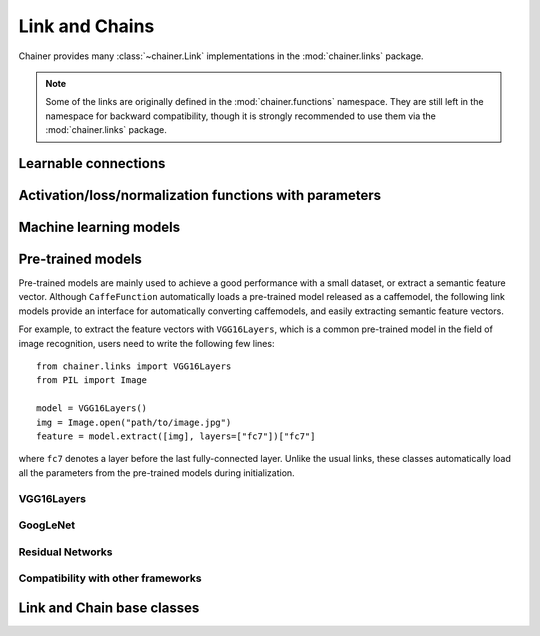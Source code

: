 Link and Chains
===============

.. module:: chainer.links

Chainer provides many :class:`~chainer.Link` implementations in the
:mod:`chainer.links` package.

.. note::
   Some of the links are originally defined in the :mod:`chainer.functions`
   namespace. They are still left in the namespace for backward compatibility,
   though it is strongly recommended to use them via the :mod:`chainer.links`
   package.


Learnable connections
---------------------

.. autosummary::
   :toctree: generated/
   :nosignatures:

   chainer.links.Bias
   chainer.links.Bilinear
   chainer.links.ChildSumTreeLSTM
   chainer.links.Convolution2D
   chainer.links.ConvolutionND
   chainer.links.Deconvolution2D
   chainer.links.DeconvolutionND
   chainer.links.DeformableConvolution2D
   chainer.links.DeformableConvolution2DSampler
   chainer.links.DepthwiseConvolution2D
   chainer.links.DilatedConvolution2D
   chainer.links.EmbedID
   chainer.links.GRU
   chainer.links.Highway
   chainer.links.Inception
   chainer.links.InceptionBN
   chainer.links.Linear
   chainer.links.LocalConvolution2D
   chainer.links.LSTM
   chainer.links.MLPConvolution2D
   chainer.links.NaryTreeLSTM
   chainer.links.NStepBiGRU
   chainer.links.NStepBiLSTM
   chainer.links.NStepBiRNNReLU
   chainer.links.NStepBiRNNTanh
   chainer.links.NStepGRU
   chainer.links.NStepLSTM
   chainer.links.NStepRNNReLU
   chainer.links.NStepRNNTanh
   chainer.links.Parameter
   chainer.links.Scale
   chainer.links.StatefulGRU
   chainer.links.StatelessGRU
   chainer.links.StatefulMGU
   chainer.links.StatelessMGU
   chainer.links.StatefulPeepholeLSTM
   chainer.links.StatefulZoneoutLSTM
   chainer.links.StatelessLSTM

Activation/loss/normalization functions with parameters
-------------------------------------------------------

.. autosummary::
   :toctree: generated/
   :nosignatures:

   chainer.links.BatchNormalization
   chainer.links.BatchRenormalization
   chainer.links.LayerNormalization
   chainer.links.BinaryHierarchicalSoftmax
   chainer.links.BlackOut
   chainer.links.CRF1d
   chainer.links.SimplifiedDropconnect
   chainer.links.PReLU
   chainer.links.Swish
   chainer.links.Maxout
   chainer.links.NegativeSampling

Machine learning models
-----------------------

.. autosummary::
   :toctree: generated/
   :nosignatures:

   chainer.links.Classifier

Pre-trained models
------------------

Pre-trained models are mainly used to achieve a good performance with a small
dataset, or extract a semantic feature vector. Although ``CaffeFunction``
automatically loads a pre-trained model released as a caffemodel,
the following link models provide an interface for automatically converting
caffemodels, and easily extracting semantic feature vectors.

For example, to extract the feature vectors with ``VGG16Layers``, which is
a common pre-trained model in the field of image recognition,
users need to write the following few lines::

    from chainer.links import VGG16Layers
    from PIL import Image

    model = VGG16Layers()
    img = Image.open("path/to/image.jpg")
    feature = model.extract([img], layers=["fc7"])["fc7"]

where ``fc7`` denotes a layer before the last fully-connected layer.
Unlike the usual links, these classes automatically load all the
parameters from the pre-trained models during initialization.

VGG16Layers
~~~~~~~~~~~

.. autosummary::
   :toctree: generated/
   :nosignatures:

   chainer.links.VGG16Layers
   chainer.links.model.vision.vgg.prepare

GoogLeNet
~~~~~~~~~

.. autosummary::
   :toctree: generated/
   :nosignatures:

   chainer.links.GoogLeNet
   chainer.links.model.vision.googlenet.prepare

Residual Networks
~~~~~~~~~~~~~~~~~
.. autosummary::
   :toctree: generated/
   :nosignatures:

   chainer.links.model.vision.resnet.ResNetLayers
   chainer.links.ResNet50Layers
   chainer.links.ResNet101Layers
   chainer.links.ResNet152Layers
   chainer.links.model.vision.resnet.prepare

Compatibility with other frameworks
~~~~~~~~~~~~~~~~~~~~~~~~~~~~~~~~~~~

.. autosummary::
   :toctree: generated/
   :nosignatures:

   chainer.links.TheanoFunction
   chainer.links.caffe.CaffeFunction

Link and Chain base classes
---------------------------

.. module:: chainer

.. autosummary::
   :toctree: generated/
   :nosignatures:

   chainer.Link
   chainer.Chain
   chainer.ChainList
   chainer.Sequential
